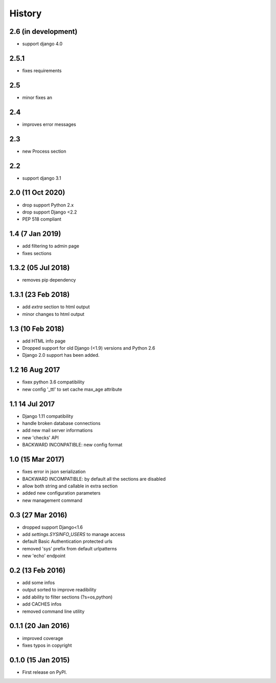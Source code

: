 .. :changelog:

=======
History
=======

2.6 (in development)
-----------------
* support django 4.0

2.5.1
-----------------
* fixes requirements

2.5
-----------------
* minor fixes an

2.4
-----------------
* improves error messages

2.3
-----------------
* new Process section

2.2
-----------------
* support django 3.1


2.0 (11 Oct 2020)
-----------------
* drop support Python 2.x
* drop support Django <2.2
* PEP 518 compliant


1.4 (7 Jan 2019)
-----------------
* add filtering to admin page
* fixes sections


1.3.2 (05 Jul 2018)
-----------------
* removes pip dependency


1.3.1 (23 Feb 2018)
-----------------
* add `extra` section to html output
* minor changes to html output


1.3 (10 Feb 2018)
-----------------
* add HTML info page
* Dropped support for old Django (<1.9) versions and Python 2.6
* Django 2.0 support has been added.


1.2 16 Aug 2017
---------------
* fixex python 3.6 compatibility
* new config '_ttl' to set cache max_age attribute


1.1 14 Jul 2017
---------------
* Django 1.11 compatibility
* handle broken database connections
* add new mail server informations
* new 'checks' API
* BACKWARD INCONPATIBLE: new config format


1.0 (15 Mar 2017)
-----------------
* fixes error in json serialization
* BACKWARD INCOMPATIBLE: by default all the sections are disabled
* allow both string and callable in extra section
* added new configuration parameters
* new management command

0.3 (27 Mar 2016)
-----------------
* dropped support Django<1.6
* add `settings.SYSINFO_USERS` to manage access
* default Basic Authentication protected urls
* removed 'sys' prefix from default urlpatterns
* new 'echo' endpoint

0.2 (13 Feb 2016)
-----------------
* add some infos
* output sorted to improve readibility
* add ability to filter sections (?s=os,python)
* add CACHES infos
* removed command line utility


0.1.1 (20 Jan 2016)
-------------------
* improved coverage
* fixes typos in copyright


0.1.0 (15 Jan 2015)
-------------------
* First release on PyPI.
